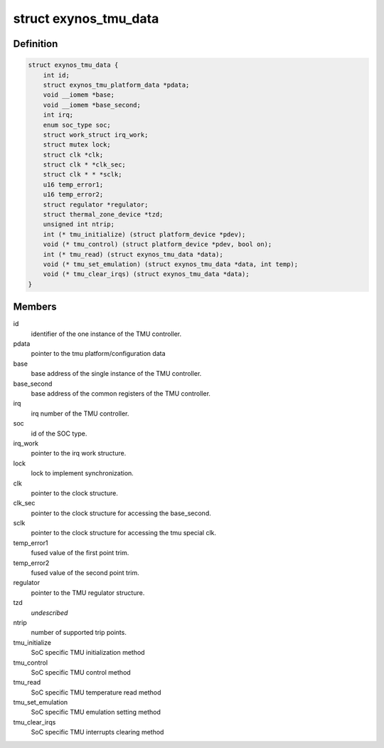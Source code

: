 .. -*- coding: utf-8; mode: rst -*-
.. src-file: drivers/thermal/samsung/exynos_tmu.c

.. _`exynos_tmu_data`:

struct exynos_tmu_data
======================

.. c:type:: struct exynos_tmu_data

    A structure to hold the private data of the TMU

.. _`exynos_tmu_data.definition`:

Definition
----------

.. code-block:: c

    struct exynos_tmu_data {
        int id;
        struct exynos_tmu_platform_data *pdata;
        void __iomem *base;
        void __iomem *base_second;
        int irq;
        enum soc_type soc;
        struct work_struct irq_work;
        struct mutex lock;
        struct clk *clk;
        struct clk * *clk_sec;
        struct clk * * *sclk;
        u16 temp_error1;
        u16 temp_error2;
        struct regulator *regulator;
        struct thermal_zone_device *tzd;
        unsigned int ntrip;
        int (* tmu_initialize) (struct platform_device *pdev);
        void (* tmu_control) (struct platform_device *pdev, bool on);
        int (* tmu_read) (struct exynos_tmu_data *data);
        void (* tmu_set_emulation) (struct exynos_tmu_data *data, int temp);
        void (* tmu_clear_irqs) (struct exynos_tmu_data *data);
    }

.. _`exynos_tmu_data.members`:

Members
-------

id
    identifier of the one instance of the TMU controller.

pdata
    pointer to the tmu platform/configuration data

base
    base address of the single instance of the TMU controller.

base_second
    base address of the common registers of the TMU controller.

irq
    irq number of the TMU controller.

soc
    id of the SOC type.

irq_work
    pointer to the irq work structure.

lock
    lock to implement synchronization.

clk
    pointer to the clock structure.

clk_sec
    pointer to the clock structure for accessing the base_second.

sclk
    pointer to the clock structure for accessing the tmu special clk.

temp_error1
    fused value of the first point trim.

temp_error2
    fused value of the second point trim.

regulator
    pointer to the TMU regulator structure.

tzd
    *undescribed*

ntrip
    number of supported trip points.

tmu_initialize
    SoC specific TMU initialization method

tmu_control
    SoC specific TMU control method

tmu_read
    SoC specific TMU temperature read method

tmu_set_emulation
    SoC specific TMU emulation setting method

tmu_clear_irqs
    SoC specific TMU interrupts clearing method

.. This file was automatic generated / don't edit.

